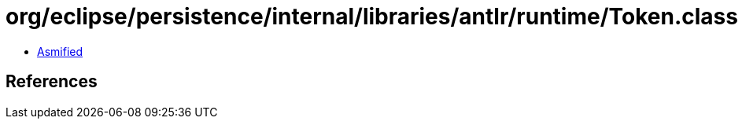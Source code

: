 = org/eclipse/persistence/internal/libraries/antlr/runtime/Token.class

 - link:Token-asmified.java[Asmified]

== References

